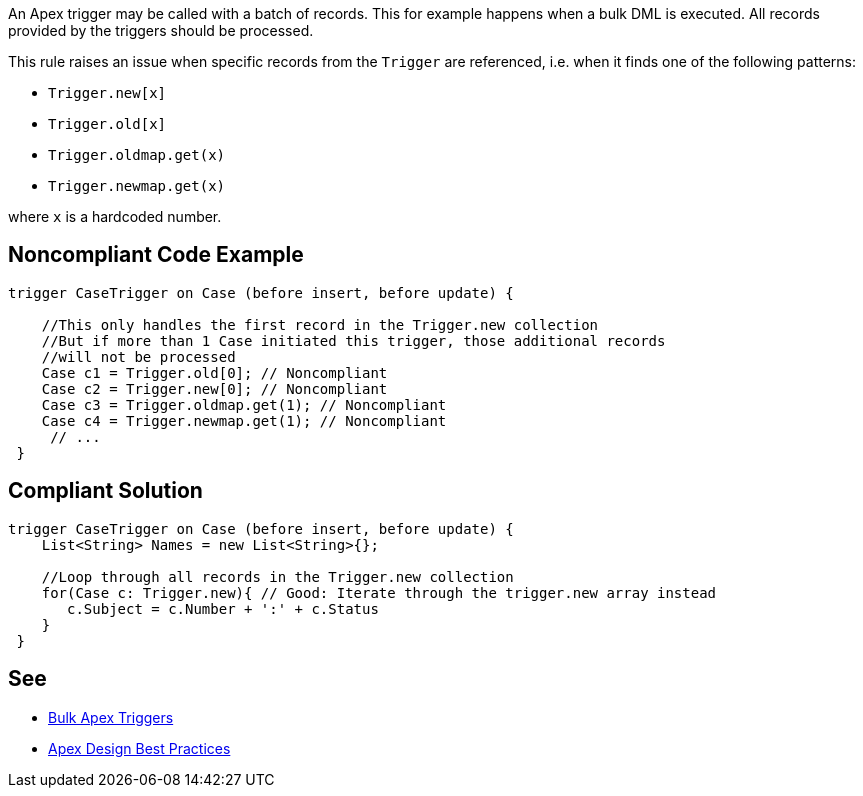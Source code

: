 An Apex trigger may be called with a batch of records. This for example happens when a bulk DML is executed. All records provided by the triggers should be processed.


This rule raises an issue when specific records from the ``++Trigger++`` are referenced, i.e. when it finds one of the following patterns:

* ``++Trigger.new[x]++``
* ``++Trigger.old[x]++``
* ``++Trigger.oldmap.get(x)++``
* ``++Trigger.newmap.get(x)++``

where ``++x++`` is a hardcoded number.


== Noncompliant Code Example

----
trigger CaseTrigger on Case (before insert, before update) {

    //This only handles the first record in the Trigger.new collection
    //But if more than 1 Case initiated this trigger, those additional records
    //will not be processed
    Case c1 = Trigger.old[0]; // Noncompliant
    Case c2 = Trigger.new[0]; // Noncompliant
    Case c3 = Trigger.oldmap.get(1); // Noncompliant
    Case c4 = Trigger.newmap.get(1); // Noncompliant
     // ...
 }
----


== Compliant Solution

----
trigger CaseTrigger on Case (before insert, before update) {
    List<String> Names = new List<String>{};

    //Loop through all records in the Trigger.new collection
    for(Case c: Trigger.new){ // Good: Iterate through the trigger.new array instead
       c.Subject = c.Number + ':' + c.Status
    }
 }
----


== See

* https://trailhead.salesforce.com/en/content/learn/modules/apex_triggers/apex_triggers_bulk[Bulk Apex Triggers]
* https://developer.salesforce.com/wiki/apex_code_best_practices[Apex Design Best Practices]

